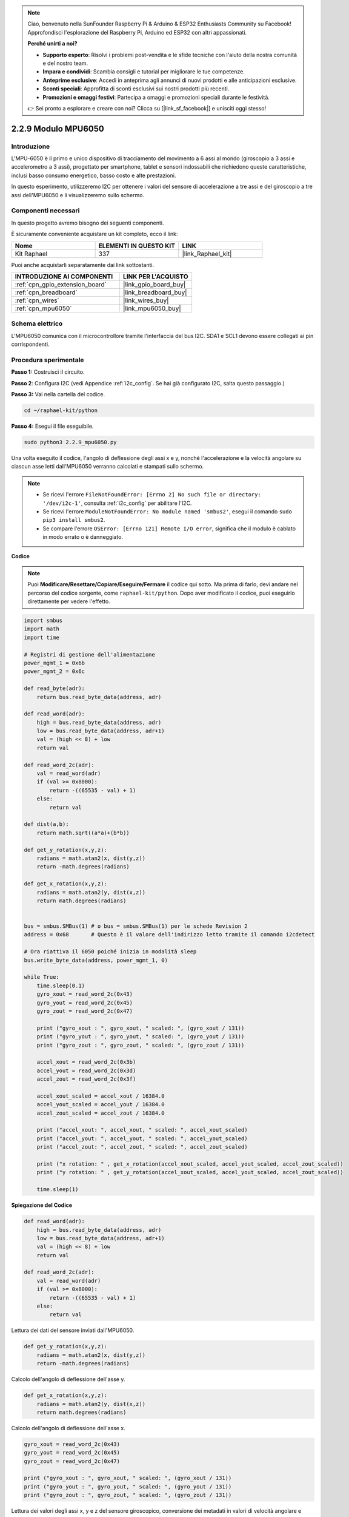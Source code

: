 .. note::

    Ciao, benvenuto nella SunFounder Raspberry Pi & Arduino & ESP32 Enthusiasts Community su Facebook! Approfondisci l'esplorazione del Raspberry Pi, Arduino ed ESP32 con altri appassionati.

    **Perché unirti a noi?**

    - **Supporto esperto**: Risolvi i problemi post-vendita e le sfide tecniche con l'aiuto della nostra comunità e del nostro team.
    - **Impara e condividi**: Scambia consigli e tutorial per migliorare le tue competenze.
    - **Anteprime esclusive**: Accedi in anteprima agli annunci di nuovi prodotti e alle anticipazioni esclusive.
    - **Sconti speciali**: Approfitta di sconti esclusivi sui nostri prodotti più recenti.
    - **Promozioni e omaggi festivi**: Partecipa a omaggi e promozioni speciali durante le festività.

    👉 Sei pronto a esplorare e creare con noi? Clicca su [|link_sf_facebook|] e unisciti oggi stesso!

.. _2.2.9_py:

2.2.9 Modulo MPU6050
========================

Introduzione
----------------

L'MPU-6050 è il primo e unico dispositivo di tracciamento del movimento a 6 
assi al mondo (giroscopio a 3 assi e accelerometro a 3 assi), progettato per 
smartphone, tablet e sensori indossabili che richiedono queste caratteristiche, 
inclusi basso consumo energetico, basso costo e alte prestazioni.

In questo esperimento, utilizzeremo I2C per ottenere i valori del sensore di 
accelerazione a tre assi e del giroscopio a tre assi dell'MPU6050 e li 
visualizzeremo sullo schermo.

Componenti necessari
------------------------------

In questo progetto avremo bisogno dei seguenti componenti.

.. image:: ../img/list_2.2.6.png

È sicuramente conveniente acquistare un kit completo, ecco il link:

.. list-table::
    :widths: 20 20 20
    :header-rows: 1

    *   - Nome	
        - ELEMENTI IN QUESTO KIT
        - LINK
    *   - Kit Raphael
        - 337
        - |link_Raphael_kit|

Puoi anche acquistarli separatamente dai link sottostanti.

.. list-table::
    :widths: 30 20
    :header-rows: 1

    *   - INTRODUZIONE AI COMPONENTI
        - LINK PER L'ACQUISTO

    *   - :ref:`cpn_gpio_extension_board`
        - |link_gpio_board_buy|
    *   - :ref:`cpn_breadboard`
        - |link_breadboard_buy|
    *   - :ref:`cpn_wires`
        - |link_wires_buy|
    *   - :ref:`cpn_mpu6050`
        - |link_mpu6050_buy|

Schema elettrico
---------------------

L'MPU6050 comunica con il microcontrollore tramite l'interfaccia del bus I2C. 
SDA1 e SCL1 devono essere collegati ai pin corrispondenti.

.. image:: ../img/image330.png


Procedura sperimentale
-------------------------------

**Passo 1:** Costruisci il circuito.

.. image:: ../img/image227.png


**Passo 2**: Configura I2C (vedi Appendice :ref:`i2c_config`. Se hai già configurato I2C, salta questo passaggio.)

**Passo 3:** Vai nella cartella del codice.

.. raw:: html

   <run></run>

.. code-block::

    cd ~/raphael-kit/python

**Passo 4:** Esegui il file eseguibile.

.. raw:: html

   <run></run>

.. code-block::

    sudo python3 2.2.9_mpu6050.py

Una volta eseguito il codice, l'angolo di deflessione degli assi x e y, nonché 
l'accelerazione e la velocità angolare su ciascun asse letti dall'MPU6050 
verranno calcolati e stampati sullo schermo.

.. note::

    * Se ricevi l'errore ``FileNotFoundError: [Errno 2] No such file or directory: '/dev/i2c-1'``, consulta :ref:`i2c_config` per abilitare l'I2C.
    * Se ricevi l'errore ``ModuleNotFoundError: No module named 'smbus2'``, esegui il comando ``sudo pip3 install smbus2``.
    * Se compare l'errore ``OSError: [Errno 121] Remote I/O error``, significa che il modulo è cablato in modo errato o è danneggiato.


**Codice**

.. note::

    Puoi **Modificare/Resettare/Copiare/Eseguire/Fermare** il codice qui sotto. Ma prima di farlo, devi andare nel percorso del codice sorgente, come ``raphael-kit/python``. Dopo aver modificato il codice, puoi eseguirlo direttamente per vedere l'effetto.


.. raw:: html

    <run></run>

.. code-block:: python

    import smbus
    import math
    import time

    # Registri di gestione dell'alimentazione
    power_mgmt_1 = 0x6b
    power_mgmt_2 = 0x6c

    def read_byte(adr):
        return bus.read_byte_data(address, adr)

    def read_word(adr):
        high = bus.read_byte_data(address, adr)
        low = bus.read_byte_data(address, adr+1)
        val = (high << 8) + low
        return val

    def read_word_2c(adr):
        val = read_word(adr)
        if (val >= 0x8000):
            return -((65535 - val) + 1)
        else:
            return val

    def dist(a,b):
        return math.sqrt((a*a)+(b*b))

    def get_y_rotation(x,y,z):
        radians = math.atan2(x, dist(y,z))
        return -math.degrees(radians)

    def get_x_rotation(x,y,z):
        radians = math.atan2(y, dist(x,z))
        return math.degrees(radians)


    bus = smbus.SMBus(1) # o bus = smbus.SMBus(1) per le schede Revision 2
    address = 0x68       # Questo è il valore dell'indirizzo letto tramite il comando i2cdetect

    # Ora riattiva il 6050 poiché inizia in modalità sleep
    bus.write_byte_data(address, power_mgmt_1, 0)

    while True:
        time.sleep(0.1)
        gyro_xout = read_word_2c(0x43)
        gyro_yout = read_word_2c(0x45)
        gyro_zout = read_word_2c(0x47)

        print ("gyro_xout : ", gyro_xout, " scaled: ", (gyro_xout / 131))
        print ("gyro_yout : ", gyro_yout, " scaled: ", (gyro_yout / 131))
        print ("gyro_zout : ", gyro_zout, " scaled: ", (gyro_zout / 131))

        accel_xout = read_word_2c(0x3b)
        accel_yout = read_word_2c(0x3d)
        accel_zout = read_word_2c(0x3f)

        accel_xout_scaled = accel_xout / 16384.0
        accel_yout_scaled = accel_yout / 16384.0
        accel_zout_scaled = accel_zout / 16384.0

        print ("accel_xout: ", accel_xout, " scaled: ", accel_xout_scaled)
        print ("accel_yout: ", accel_yout, " scaled: ", accel_yout_scaled)
        print ("accel_zout: ", accel_zout, " scaled: ", accel_zout_scaled)

        print ("x rotation: " , get_x_rotation(accel_xout_scaled, accel_yout_scaled, accel_zout_scaled))
        print ("y rotation: " , get_y_rotation(accel_xout_scaled, accel_yout_scaled, accel_zout_scaled))

        time.sleep(1)

**Spiegazione del Codice**

.. code-block:: python

    def read_word(adr):
        high = bus.read_byte_data(address, adr)
        low = bus.read_byte_data(address, adr+1)
        val = (high << 8) + low
        return val

    def read_word_2c(adr):
        val = read_word(adr)
        if (val >= 0x8000):
            return -((65535 - val) + 1)
        else:
            return val

Lettura dei dati del sensore inviati dall'MPU6050.


.. code-block:: python

    def get_y_rotation(x,y,z):
        radians = math.atan2(x, dist(y,z))
        return -math.degrees(radians)

Calcolo dell'angolo di deflessione dell'asse y.

.. code-block:: python

    def get_x_rotation(x,y,z):
        radians = math.atan2(y, dist(x,z))
        return math.degrees(radians)

Calcolo dell'angolo di deflessione dell'asse x.

.. code-block:: python

    gyro_xout = read_word_2c(0x43)
    gyro_yout = read_word_2c(0x45)
    gyro_zout = read_word_2c(0x47)

    print ("gyro_xout : ", gyro_xout, " scaled: ", (gyro_xout / 131))
    print ("gyro_yout : ", gyro_yout, " scaled: ", (gyro_yout / 131))
    print ("gyro_zout : ", gyro_zout, " scaled: ", (gyro_zout / 131))

Lettura dei valori degli assi x, y e z del sensore giroscopico, conversione dei metadati in valori di velocità angolare e stampa dei risultati.

.. code-block:: python

    accel_xout = read_word_2c(0x3b)
    accel_yout = read_word_2c(0x3d)
    accel_zout = read_word_2c(0x3f)

    accel_xout_scaled = accel_xout / 16384.0
    accel_yout_scaled = accel_yout / 16384.0
    accel_zout_scaled = accel_zout / 16384.0

    print ("accel_xout: ", accel_xout, " scaled: ", accel_xout_scaled)
    print ("accel_yout: ", accel_yout, " scaled: ", accel_yout_scaled)
    print ("accel_zout: ", accel_zout, " scaled: ", accel_zout_scaled)

Lettura dei valori degli assi x, y e z del sensore di accelerazione, conversione degli 
elementi in valori di velocità accelerata (unità di gravità) e stampa dei risultati.

.. code-block:: python

    print ("x rotation: " , get_x_rotation(accel_xout_scaled, accel_yout_scaled, accel_zout_scaled))
    print ("y rotation: " , get_y_rotation(accel_xout_scaled, accel_yout_scaled, accel_zout_scaled))

Stampa degli angoli di deflessione degli assi x e y.

Immagine del fenomeno
----------------------------

.. image:: ../img/image228.jpeg